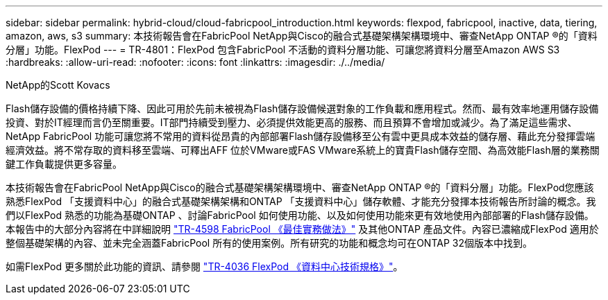 ---
sidebar: sidebar 
permalink: hybrid-cloud/cloud-fabricpool_introduction.html 
keywords: flexpod, fabricpool, inactive, data, tiering, amazon, aws, s3 
summary: 本技術報告會在FabricPool NetApp與Cisco的融合式基礎架構架構環境中、審查NetApp ONTAP ®的「資料分層」功能。FlexPod 
---
= TR-4801：FlexPod 包含FabricPool 不活動的資料分層功能、可讓您將資料分層至Amazon AWS S3
:hardbreaks:
:allow-uri-read: 
:nofooter: 
:icons: font
:linkattrs: 
:imagesdir: ./../media/


NetApp的Scott Kovacs

[role="lead"]
Flash儲存設備的價格持續下降、因此可用於先前未被視為Flash儲存設備候選對象的工作負載和應用程式。然而、最有效率地運用儲存設備投資、對於IT經理而言仍至關重要。IT部門持續受到壓力、必須提供效能更高的服務、而且預算不會增加或減少。為了滿足這些需求、NetApp FabricPool 功能可讓您將不常用的資料從昂貴的內部部署Flash儲存設備移至公有雲中更具成本效益的儲存層、藉此充分發揮雲端經濟效益。將不常存取的資料移至雲端、可釋出AFF 位於VMware或FAS VMware系統上的寶貴Flash儲存空間、為高效能Flash層的業務關鍵工作負載提供更多容量。

本技術報告會在FabricPool NetApp與Cisco的融合式基礎架構架構環境中、審查NetApp ONTAP ®的「資料分層」功能。FlexPod您應該熟悉FlexPod 「支援資料中心」的融合式基礎架構架構和ONTAP 「支援資料中心」儲存軟體、才能充分發揮本技術報告所討論的概念。我們以FlexPod 熟悉的功能為基礎ONTAP 、討論FabricPool 如何使用功能、以及如何使用功能來更有效地使用內部部署的Flash儲存設備。本報告中的大部分內容將在中詳細說明 https://www.netapp.com/pdf.html?item=/media/17239-tr4598pdf.pdf["TR-4598 FabricPool 《最佳實務做法》"^] 及其他ONTAP 產品文件。內容已濃縮成FlexPod 適用於整個基礎架構的內容、並未完全涵蓋FabricPool 所有的使用案例。所有研究的功能和概念均可在ONTAP 32個版本中找到。

如需FlexPod 更多關於此功能的資訊、請參閱 https://www.netapp.com/pdf.html?item=/media/12424-tr4036.pdf["TR-4036 FlexPod 《資料中心技術規格》"^]。
